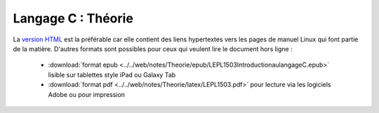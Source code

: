 .. -*- coding: utf-8 -*-
.. Copyright |copy| 2012-2014 by `Olivier Bonaventure <http://inl.info.ucl.ac.be/obo>`_, Christoph Paasch et Grégory Detal
.. Ce fichier est distribué sous une licence `creative commons <http://creativecommons.org/licenses/by-sa/3.0/>`_


===================
Langage C : Théorie
===================


La `version HTML <../../Theorie/html/index.html>`_ est la préférable car elle contient des liens hypertextes vers les pages de manuel Linux qui font partie de la matière. D'autres formats sont possibles pour ceux qui veulent lire le document hors ligne :

        - :download:`format epub <../../web/notes/Theorie/epub/LEPL1503IntroductionaulangageC.epub>`  lisible sur tablettes style iPad ou Galaxy Tab

        - :download:`format pdf <../../web/notes/Theorie/latex/LEPL1503.pdf>`  pour lecture via les logiciels Adobe ou pour impression
